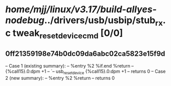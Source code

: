 #+TODO: TODO CHECK | BUG DUP
* /home/mjj/linux/v3.17/build-allyes-nodebug/../drivers/usb/usbip/stub_rx.c tweak_reset_device_cmd [0/0]
** 0ff21359198e74b0dc09da6abc02ca5823e15f9d
   -- Case 1 (existing summary):
   --     %entry %2 %if.end %return
   --         {%call15}.0:dpm +1
   --         `-- usb_reset_device {%call15}.0:dpm +1
   --         returns 0
   -- Case 2 (new summary):
   --     %entry %2 %return
   --         returns 0
